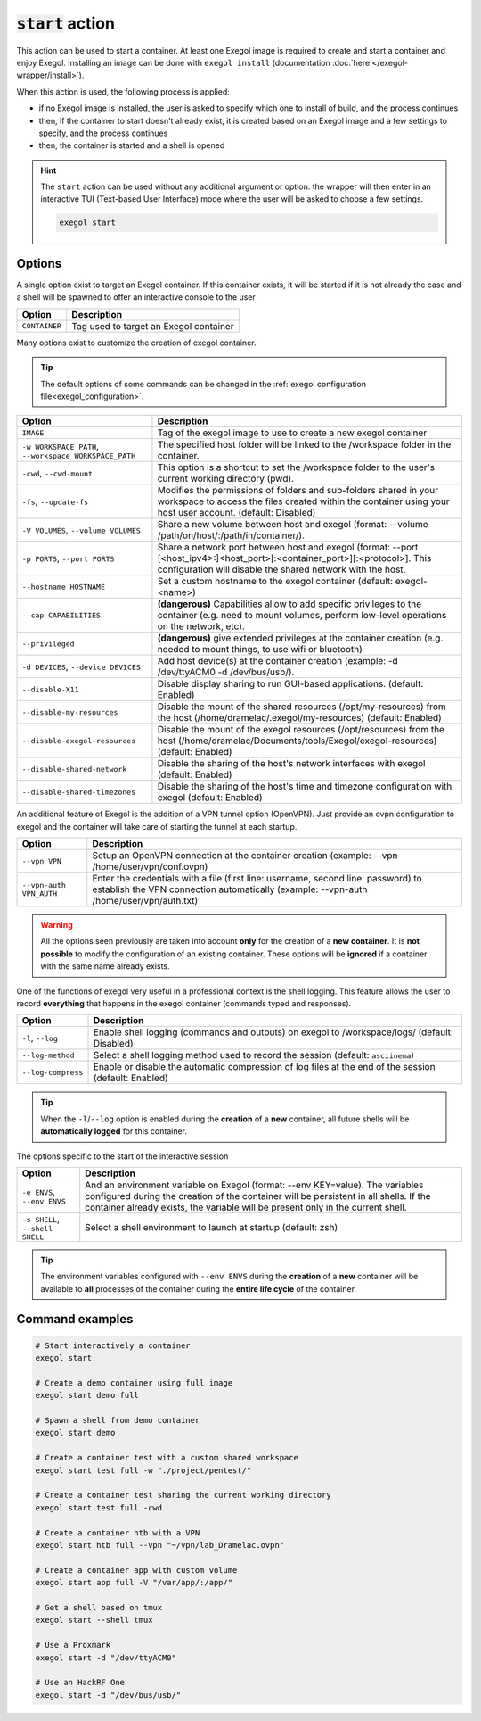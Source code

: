 :code:`start` action
====================

This action can be used to start a container. At least one Exegol image is required to create and start a container and enjoy Exegol. Installing an image can be done with ``exegol install`` (documentation
:doc:`here </exegol-wrapper/install>`).

When this action is used, the following process is applied:

* if no Exegol image is installed, the user is asked to specify which one to install of build, and the process continues
* then, if the container to start doesn't already exist, it is created based on an Exegol image and a few settings to specify, and the process continues
* then, the container is started and a shell is opened

.. hint::

    The ``start`` action can be used without any additional argument or option. the wrapper will then enter in an interactive TUI (Text-based User Interface) mode where the user will be asked to choose a few settings.

    .. code-block:: bash

       exegol start

.. _start_options:

Options
-------

A single option exist to target an Exegol container.
If this container exists, it will be started if it is not already the case and a shell will be spawned to offer an interactive console to the user

========================= ===============================
 Option                   Description
========================= ===============================
``CONTAINER``             Tag used to target an Exegol container
========================= ===============================

Many options exist to customize the creation of exegol container.

.. tip::
    The default options of some commands can be changed in the :ref:`exegol configuration file<exegol_configuration>`.

=========================================================== ===============================
 Option                                                     Description
=========================================================== ===============================
``IMAGE``                                                   Tag of the exegol image to use to create a new exegol container
``-w WORKSPACE_PATH``, ``--workspace WORKSPACE_PATH``       The specified host folder will be linked to the /workspace folder in the container.
``-cwd``, ``--cwd-mount``                                   This option is a shortcut to set the /workspace folder to the user's current working directory (pwd).
``-fs``, ``--update-fs``                                    Modifies the permissions of folders and sub-folders shared in your workspace to access the files created within the container using your host user account. (default: Disabled)
``-V VOLUMES``, ``--volume VOLUMES``                        Share a new volume between host and exegol (format: --volume /path/on/host/:/path/in/container/).
``-p PORTS``, ``--port PORTS``                              Share a network port between host and exegol (format: --port [<host_ipv4>:]<host_port>[:<container_port>][:<protocol>]. This configuration will disable the shared network with the host.
``--hostname HOSTNAME``                                     Set a custom hostname to the exegol container (default: exegol-<name>)
``--cap CAPABILITIES``                                      **(dangerous)** Capabilities allow to add specific privileges to the container (e.g. need to mount volumes, perform low-level operations on the network, etc).
``--privileged``                                            **(dangerous)** give extended privileges at the container creation (e.g. needed to mount things, to use wifi or bluetooth)
``-d DEVICES``, ``--device DEVICES``                        Add host device(s) at the container creation (example: -d /dev/ttyACM0 -d /dev/bus/usb/).
``--disable-X11``                                           Disable display sharing to run GUI-based applications. (default: Enabled)
``--disable-my-resources``                                  Disable the mount of the shared resources (/opt/my-resources) from the host (/home/dramelac/.exegol/my-resources) (default: Enabled)
``--disable-exegol-resources``                              Disable the mount of the exegol resources (/opt/resources) from the host (/home/dramelac/Documents/tools/Exegol/exegol-resources) (default: Enabled)
``--disable-shared-network``                                Disable the sharing of the host's network interfaces with exegol (default: Enabled)
``--disable-shared-timezones``                              Disable the sharing of the host's time and timezone configuration with exegol (default: Enabled)
=========================================================== ===============================

An additional feature of Exegol is the addition of a VPN tunnel option (OpenVPN).
Just provide an ovpn configuration to exegol and the container will take care of starting the tunnel at each startup.

========================= ===============================
 Option                   Description
========================= ===============================
``--vpn VPN``             Setup an OpenVPN connection at the container creation (example: --vpn /home/user/vpn/conf.ovpn)
``--vpn-auth VPN_AUTH``   Enter the credentials with a file (first line: username, second line: password) to establish the VPN connection automatically (example: --vpn-auth /home/user/vpn/auth.txt)
========================= ===============================

.. warning::
    All the options seen previously are taken into account **only** for the creation of a **new container**.
    It is **not possible** to modify the configuration of an existing container.
    These options will be **ignored** if a container with the same name already exists.

One of the functions of exegol very useful in a professional context is the shell logging.
This feature allows the user to record **everything** that happens in the exegol container (commands typed and responses).

=============================== ===============================
 Option                         Description
=============================== ===============================
``-l``, ``--log``               Enable shell logging (commands and outputs) on exegol to /workspace/logs/ (default: Disabled)
``--log-method``                Select a shell logging method used to record the session (default: ``asciinema``)
``--log-compress``              Enable or disable the automatic compression of log files at the end of the session (default: Enabled)
=============================== ===============================

.. tip::
    When the ``-l``/``--log`` option is enabled during the **creation** of a **new** container, all future shells will be **automatically logged** for this container.

The options specific to the start of the interactive session

=============================== ===============================
 Option                         Description
=============================== ===============================
``-e ENVS``, ``--env ENVS``     And an environment variable on Exegol (format: --env KEY=value). The variables configured during the creation of the container will be persistent in all shells. If the container already exists, the variable will be present only in the current shell.
``-s SHELL``, ``--shell SHELL`` Select a shell environment to launch at startup (default: zsh)
=============================== ===============================

.. tip::
    The environment variables configured with ``--env ENVS`` during the **creation** of a **new** container will be available to **all** processes of the container during the **entire life cycle** of the container.

Command examples
----------------

.. code-block:: bash

   # Start interactively a container
   exegol start

   # Create a demo container using full image
   exegol start demo full

   # Spawn a shell from demo container
   exegol start demo

   # Create a container test with a custom shared workspace
   exegol start test full -w "./project/pentest/"

   # Create a container test sharing the current working directory
   exegol start test full -cwd

   # Create a container htb with a VPN
   exegol start htb full --vpn "~/vpn/lab_Dramelac.ovpn"

   # Create a container app with custom volume
   exegol start app full -V "/var/app/:/app/"

   # Get a shell based on tmux
   exegol start --shell tmux

   # Use a Proxmark
   exegol start -d "/dev/ttyACM0"

   # Use an HackRF One
   exegol start -d "/dev/bus/usb/"

